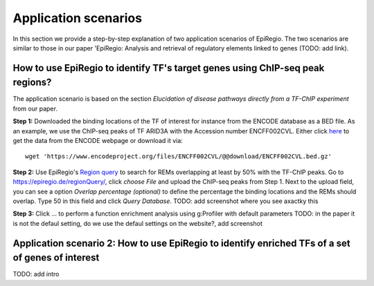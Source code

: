 Application scenarios
---------
In this section we provide a step-by-step explanation of two application scenarios of EpiRegio. The two scenarios are similar to those in our paper 'EpiRegio: Analysis and retrieval of regulatory elements linked
to genes (TODO: add link). 


How to use EpiRegio to identify TF's target genes using ChIP-seq peak regions?
================
The application scenario is based on the section *Elucidation of disease pathways directly from a TF-ChIP experiment* from our paper.  


**Step 1:** Downloaded the binding locations of the TF of interest for instance from the ENCODE database as a BED file. As an example, we use the ChIP-seq peaks of TF ARID3A with the Accession number ENCFF002CVL. Either click `here <https://www.encodeproject.org/files/ENCFF002CVL/>`_ to get the data from the ENCODE webpage or download it via::

  wget 'https://www.encodeproject.org/files/ENCFF002CVL/@@download/ENCFF002CVL.bed.gz'

**Step 2:** Use EpiRegio's  `Region query <https://epiregiodb.readthedocs.io/en/latest/UseCases.html#region-query>`_ to search for REMs overlapping at least by 50% with the TF-ChIP peaks. Go to https://epiregio.de/regionQuery/, click *choose File* and upload the ChIP-seq peaks from Step 1. Next to the upload field, you can see a option *Overlap percentage (optional)* to define the percentage the binding locations and the REMs should overlap. Type 50 in this field and click *Query Database*.
TODO: add screenshot where you see axactky this 

**Step 3:** Click ... to perform a function enrichment analysis using g:Profiler with default parameters 
TODO: in the paper it is not the defaul setting, do we use the defaul settings on the website?, add screenshot



Application scenario 2: How to use EpiRegio to identify enriched TFs of a set of genes of interest
=================
TODO: add intro


